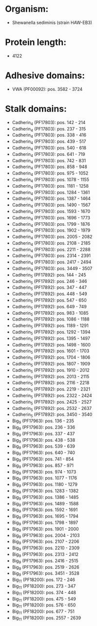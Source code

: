 * Organism:
- Shewanella sediminis (strain HAW-EB3)
* Protein length:
- 4122
* Adhesive domains:
- VWA (PF00092): pos. 3582 - 3724
* Stalk domains:
- Cadherin_4 (PF17803): pos. 142 - 214
- Cadherin_4 (PF17803): pos. 237 - 315
- Cadherin_4 (PF17803): pos. 338 - 416
- Cadherin_4 (PF17803): pos. 439 - 517
- Cadherin_4 (PF17803): pos. 540 - 618
- Cadherin_4 (PF17803): pos. 641 - 719
- Cadherin_4 (PF17803): pos. 742 - 831
- Cadherin_4 (PF17803): pos. 858 - 948
- Cadherin_4 (PF17803): pos. 975 - 1052
- Cadherin_4 (PF17803): pos. 1078 - 1155
- Cadherin_4 (PF17803): pos. 1181 - 1258
- Cadherin_4 (PF17803): pos. 1284 - 1361
- Cadherin_4 (PF17803): pos. 1387 - 1464
- Cadherin_4 (PF17803): pos. 1490 - 1567
- Cadherin_4 (PF17803): pos. 1593 - 1670
- Cadherin_4 (PF17803): pos. 1696 - 1773
- Cadherin_4 (PF17803): pos. 1799 - 1876
- Cadherin_4 (PF17803): pos. 1902 - 1979
- Cadherin_4 (PF17803): pos. 2005 - 2082
- Cadherin_4 (PF17803): pos. 2108 - 2185
- Cadherin_4 (PF17803): pos. 2211 - 2288
- Cadherin_4 (PF17803): pos. 2314 - 2391
- Cadherin_4 (PF17803): pos. 2417 - 2494
- Cadherin_4 (PF17803): pos. 3449 - 3507
- Cadherin_5 (PF17892): pos. 144 - 245
- Cadherin_5 (PF17892): pos. 246 - 346
- Cadherin_5 (PF17892): pos. 347 - 447
- Cadherin_5 (PF17892): pos. 448 - 549
- Cadherin_5 (PF17892): pos. 547 - 650
- Cadherin_5 (PF17892): pos. 649 - 749
- Cadherin_5 (PF17892): pos. 983 - 1085
- Cadherin_5 (PF17892): pos. 1086 - 1188
- Cadherin_5 (PF17892): pos. 1189 - 1291
- Cadherin_5 (PF17892): pos. 1292 - 1394
- Cadherin_5 (PF17892): pos. 1395 - 1497
- Cadherin_5 (PF17892): pos. 1498 - 1600
- Cadherin_5 (PF17892): pos. 1601 - 1703
- Cadherin_5 (PF17892): pos. 1704 - 1806
- Cadherin_5 (PF17892): pos. 1807 - 1909
- Cadherin_5 (PF17892): pos. 1910 - 2012
- Cadherin_5 (PF17892): pos. 2013 - 2115
- Cadherin_5 (PF17892): pos. 2116 - 2218
- Cadherin_5 (PF17892): pos. 2219 - 2321
- Cadherin_5 (PF17892): pos. 2322 - 2424
- Cadherin_5 (PF17892): pos. 2425 - 2527
- Cadherin_5 (PF17892): pos. 2532 - 2637
- Cadherin_5 (PF17892): pos. 3450 - 3540
- Big_9 (PF17963): pos. 136 - 235
- Big_9 (PF17963): pos. 236 - 336
- Big_9 (PF17963): pos. 337 - 437
- Big_9 (PF17963): pos. 438 - 538
- Big_9 (PF17963): pos. 539 - 639
- Big_9 (PF17963): pos. 640 - 740
- Big_9 (PF17963): pos. 741 - 854
- Big_9 (PF17963): pos. 857 - 971
- Big_9 (PF17963): pos. 974 - 1073
- Big_9 (PF17963): pos. 1077 - 1176
- Big_9 (PF17963): pos. 1180 - 1279
- Big_9 (PF17963): pos. 1283 - 1382
- Big_9 (PF17963): pos. 1386 - 1485
- Big_9 (PF17963): pos. 1489 - 1588
- Big_9 (PF17963): pos. 1592 - 1691
- Big_9 (PF17963): pos. 1695 - 1794
- Big_9 (PF17963): pos. 1798 - 1897
- Big_9 (PF17963): pos. 1901 - 2000
- Big_9 (PF17963): pos. 2004 - 2103
- Big_9 (PF17963): pos. 2107 - 2206
- Big_9 (PF17963): pos. 2210 - 2309
- Big_9 (PF17963): pos. 2313 - 2412
- Big_9 (PF17963): pos. 2416 - 2515
- Big_9 (PF17963): pos. 2519 - 2626
- Big_9 (PF17963): pos. 3451 - 3528
- Big_11 (PF18200): pos. 172 - 246
- Big_11 (PF18200): pos. 273 - 347
- Big_11 (PF18200): pos. 374 - 448
- Big_11 (PF18200): pos. 475 - 549
- Big_11 (PF18200): pos. 576 - 650
- Big_11 (PF18200): pos. 677 - 751
- Big_11 (PF18200): pos. 2557 - 2639

